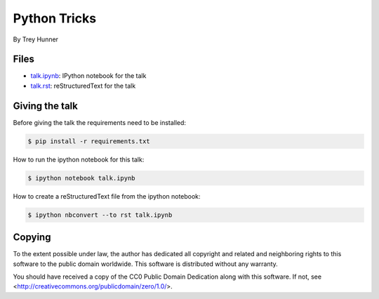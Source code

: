 Python Tricks
=============

By Trey Hunner

Files
-----

* `talk.ipynb <talk.ipynb>`_: IPython notebook for the talk
* `talk.rst <talk.rst>`_: reStructuredText for the talk

Giving the talk
---------------

Before giving the talk the requirements need to be installed:

.. code-block:: bash

    $ pip install -r requirements.txt

How to run the ipython notebook for this talk:

.. code-block:: bash

    $ ipython notebook talk.ipynb

How to create a reStructuredText file from the ipython notebook:

.. code-block:: bash

    $ ipython nbconvert --to rst talk.ipynb

Copying
-------

To the extent possible under law, the author has dedicated all copyright and
related and neighboring rights to this software to the public domain worldwide.
This software is distributed without any warranty.

You should have received a copy of the CC0 Public Domain Dedication along with
this software. If not, see <http://creativecommons.org/publicdomain/zero/1.0/>.
